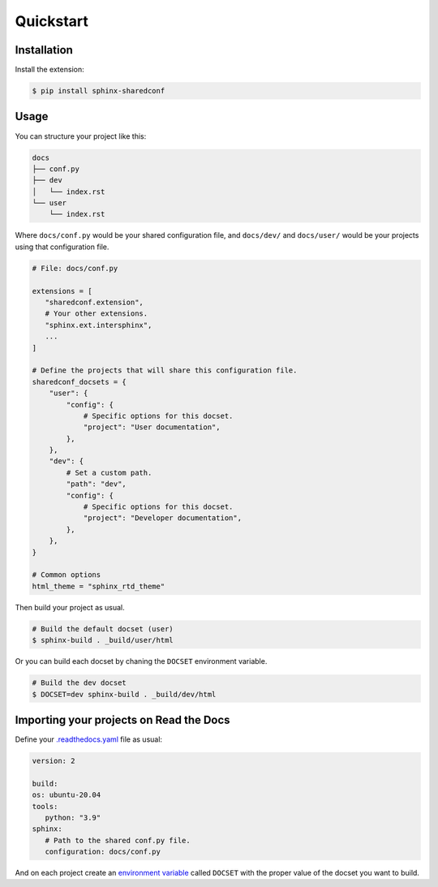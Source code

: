 Quickstart
==========

Installation
------------

Install the extension:

.. code-block:: console

   $ pip install sphinx-sharedconf

Usage
-----

You can structure your project like this:

.. code-block::

   docs
   ├── conf.py
   ├── dev
   │   └── index.rst
   └── user
       └── index.rst

Where ``docs/conf.py`` would be your shared configuration file,
and ``docs/dev/`` and ``docs/user/`` would be your projects using that
configuration file.

.. code-block:: python

   # File: docs/conf.py

   extensions = [
      "sharedconf.extension",
      # Your other extensions.
      "sphinx.ext.intersphinx",
      ...
   ]

   # Define the projects that will share this configuration file.
   sharedconf_docsets = {
       "user": {
           "config": {
               # Specific options for this docset.
               "project": "User documentation",
           },
       },
       "dev": {
           # Set a custom path.
           "path": "dev",
           "config": {
               # Specific options for this docset.
               "project": "Developer documentation",
           },
       },
   }

   # Common options
   html_theme = "sphinx_rtd_theme"

Then build your project as usual.

.. code-block:: console

   # Build the default docset (user)
   $ sphinx-build . _build/user/html

Or you can build each docset by chaning the ``DOCSET`` environment variable.

.. code-block:: console

   # Build the dev docset
   $ DOCSET=dev sphinx-build . _build/dev/html

Importing your projects on Read the Docs
----------------------------------------

Define your `.readthedocs.yaml`_ file as usual:

.. code-block:: yaml

   version: 2

   build:
   os: ubuntu-20.04
   tools:
      python: "3.9"
   sphinx:
      # Path to the shared conf.py file.
      configuration: docs/conf.py

And on each project create an `environment variable`_
called ``DOCSET`` with the proper value of the docset you want to build.

.. _.readthedocs.yaml: https://docs.readthedocs.io/page/config-file/v2.html
.. _environment variable: https://docs.readthedocs.io/page/environment-variables.html
